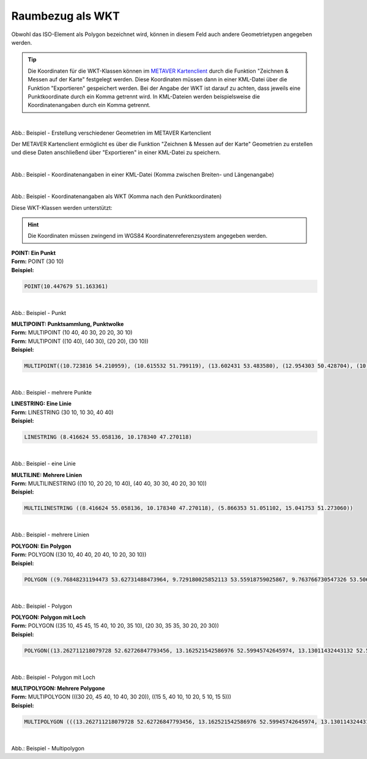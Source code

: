 
=================
Raumbezug als WKT
=================

Obwohl das ISO-Element als Polygon bezeichnet wird, können in diesem Feld auch andere Geometrietypen angegeben werden.

.. tip:: Die Koordinaten für die WKT-Klassen können im `METAVER Kartenclient <https://www.metaver.de/kartendienste;jsessionid=4E59B98F4D03F8E421F336E4426B30EE?>`_ durch die Funktion "Zeichnen & Messen auf der Karte" festgelegt werden. Diese Koordinaten müssen dann in einer KML-Datei über die Funktion "Exportieren" gespeichert werden. Bei der Angabe der WKT ist darauf zu achten, dass jeweils eine Punktkoordinate durch ein Komma getrennt wird. In KML-Dateien werden beispielsweise die Koordinatenangaben durch ein Komma getrennt.


.. figure:: ../../../img/ige/erfassung/ige_metadaten/abschnitt-06_raumbezug/wkt/metaver_kartenclient.png
   :align: left
   :scale: 40
   :figwidth: 100%

Abb.: Beispiel - Erstellung verschiedener Geometrien im METAVER Kartenclient


Der METAVER Kartenclient ermöglicht es über die Funktion "Zeichnen & Messen auf der Karte" Geometrien zu erstellen und diese Daten anschließend über "Exportieren" in einer KML-Datei zu speichern. 


.. figure:: ../../../img/ige/erfassung/ige_metadaten/abschnitt-06_raumbezug/wkt/beispiel_kml-koordinaten.png
   :align: left
   :scale: 40
   :figwidth: 100%

Abb.: Beispiel - Koordinatenangaben in einer KML-Datei (Komma zwischen Breiten- und Längenangabe)


.. figure:: ../../../img/ige/erfassung/ige_metadaten/abschnitt-06_raumbezug/wkt/beispiel_wkt-koordinaten.png
   :align: left
   :scale: 40
   :figwidth: 100%

Abb.: Beispiel - Koordinatenangaben als WKT (Komma nach den Punktkoordinaten)


Diese WKT-Klassen werden unterstützt:

.. hint:: Die Koordinaten müssen zwingend im WGS84 Koordinatenreferenzsystem angegeben werden.

| **POINT: Ein Punkt**
| **Form:** POINT (30 10)
| **Beispiel:** 

.. code-block:: wkt

    POINT(10.447679 51.163361)

.. figure:: ../../../img/ige/erfassung/ige_metadaten/abschnitt-06_raumbezug/wkt/beispiel_deutschland-mitte.png
   :align: left
   :scale: 40
   :figwidth: 100%

Abb.: Beispiel - Punkt


| **MULTIPOINT: Punktsammlung, Punktwolke**
| **Form:** MULTIPOINT (10 40, 40 30, 20 20, 30 10)
| **Form:** MULTIPOINT ((10 40), (40 30), (20 20), (30 10))
| **Beispiel:** 

.. code-block:: wkt

    MULTIPOINT((10.723816 54.210959), (10.615532 51.799119), (13.602431 53.483580), (12.954303 50.428704), (10.619285 51.756461), (13.726662 51.364723), (8.558416 51.276331), (7.089624 49.729275), (10.743390 50.656641), (9.933008 50.498075), (7.013475 49.628655), (8.022308 47.864520), (10.984875 47.421406))

.. figure:: ../../../img/ige/erfassung/ige_metadaten/abschnitt-06_raumbezug/wkt/beispiel_erhebungen.png
   :align: left
   :scale: 40
   :figwidth: 100%

Abb.: Beispiel - mehrere Punkte


| **LINESTRING: Eine Linie**
| **Form:** LINESTRING (30 10, 10 30, 40 40)
| **Beispiel:** 

.. code-block:: wkt

    LINESTRING (8.416624 55.058136, 10.178340 47.270118)

.. figure:: ../../../img/ige/erfassung/ige_metadaten/abschnitt-06_raumbezug/wkt/beispiel_nord-sued.png
   :align: left
   :scale: 40
   :figwidth: 100%

Abb.: Beispiel - eine Linie


| **MULTILINE: Mehrere Linien**
| **Form:** MULTILINESTRING ((10 10, 20 20, 10 40), (40 40, 30 30, 40 20, 30 10))
| **Beispiel:** 

.. code-block:: wkt

    MULTILINESTRING ((8.416624 55.058136, 10.178340 47.270118), (5.866353 51.051102, 15.041753 51.273060))

.. figure:: ../../../img/ige/erfassung/ige_metadaten/abschnitt-06_raumbezug/wkt/beispiel_nosw.png
   :align: left
   :scale: 40
   :figwidth: 100%

Abb.: Beispiel - mehrere Linien


| **POLYGON: Ein Polygon**
| **Form:** POLYGON ((30 10, 40 40, 20 40, 10 20, 30 10))
| **Beispiel:** 

.. code-block:: wkt

    POLYGON ((9.76848231194473 53.62731488473964, 9.729180025852113 53.55918759025867, 9.763766730547326 53.506841285388305, 9.86050414318029 53.43365349122614, 9.898915732534602 53.45528103727245, 9.908875169492847 53.417806755702415, 9.952736330759507 53.42804244060015, 9.980932967549256 53.41648108905754, 10.049025342560434 53.45972386015899, 10.177694297121118 53.39732496866179, 10.235794469837101 53.395604386974156, 10.302624769714386 53.431538863341885, 10.323985849244314 53.44717082987836, 10.207711843756943 53.519802369578876, 10.153725448140118 53.539224038634394, 10.16125449533158 53.58259449179266, 10.199429598569251 53.585617754337434, 10.189414086505822 53.61329472988217, 10.219194716278878 53.63263890336556, 10.139760608250192 53.68026404333763, 10.181317921798907 53.71008219404299, 10.192079588653101 53.73037461427926, 10.166176722358289 53.7381846595856, 10.120286638210423 53.713690514399666, 10.083555536482535 53.72158345801073, 10.060917083051088 53.68249945483901, 9.999843062743075 53.68302488299549, 9.987561027680803 53.64761778000006, 9.919055692631382 53.65496282961273, 9.824850223581699 53.58500903039405, 9.76848231194473 53.62731488473964))

.. figure:: ../../../img/ige/erfassung/ige_metadaten/abschnitt-06_raumbezug/wkt/beispiel_hamburg.png
   :align: left
   :scale: 40
   :figwidth: 100%

Abb.: Beispiel - Polygon


| **POLYGON: Polygon mit Loch**
| **Form:** POLYGON ((35 10, 45 45, 15 40, 10 20, 35 10), (20 30, 35 35, 30 20, 20 30))
| **Beispiel:** 

.. code-block:: wkt

    POLYGON((13.262711218079728 52.62726847793456, 13.162521542586976 52.59945742645974, 13.13011432443132 52.55862856478465, 13.116109699269256 52.48199174332719, 13.08928050229366 52.419786908610384, 13.128513697413467 52.389687920944105, 13.249765887793735 52.40390960852503, 13.37194929447567 52.38923737379414, 13.421996129483714 52.37678517665537, 13.420741033031806 52.40745896155042, 13.463493192458294 52.42059591973194, 13.47775717113561 52.39661241175605, 13.607398322118035 52.37725145242951, 13.64670963039136 52.339786008241155, 13.734207286996162 52.40739727171418, 13.7619224022823 52.435021423581944, 13.640357653134213 52.47919063163668, 13.615395157555488 52.471472126801785, 13.631378682821731 52.493912317078504, 13.658492717062444 52.527634284633244, 13.502724708963948 52.60476038032315, 13.519332729905793 52.64534117379589, 13.474852835633628 52.67236587926016, 13.424024161942347 52.63722374088164, 13.31013545376788 52.62933041420148, 13.309276123950932 52.65847438628186, 13.283364644888238 52.66054969978964, 13.262711218079728 52.62726847793456), (14.421112206454138 53.327793769107686, 14.07494817114172 53.26439731767236, 14.22534831977575 53.421271650307744, 13.783539794461 53.5457065081342, 12.987058129250887 53.175772891128965, 12.058658114272585 53.35442441462955, 11.272872211310688 53.11504802997462, 12.232886476748146 52.85094359138942, 12.177886781243501 52.507734422323495, 12.319253488521012 52.476635332230906, 12.217966759784971 52.17403279434285, 12.6562830684176 52.00096321988182, 13.123945632452449 51.86450736664343, 13.17675414579197 51.69627927762437, 13.075375049133624 51.65145047203103, 13.24501751369082 51.38529018484582, 13.385680317556996 51.44060132489892, 13.717881911319058 51.37624508318883, 14.063056366234205 51.43744608021986, 14.14203448322662 51.53687600727267, 14.70920500002145 51.57109631627993, 14.58024156903505 51.825472526187774, 14.771709533405087 52.061348828315204, 14.578068546428172 52.279513790590926, 14.615523868453247 52.57430959504238, 14.13811113923625 52.822971359635055, 14.170590067849067 52.969815114400134, 14.350506838974171 53.046556296029884, 14.421112206454138 53.327793769107686))

.. figure:: ../../../img/ige/erfassung/ige_metadaten/abschnitt-06_raumbezug/wkt/beispiel_brandenburg.png
   :align: left
   :scale: 40
   :figwidth: 100%

Abb.: Beispiel - Polygon mit Loch


| **MULTIPOLYGON: Mehrere Polygone**
| **Form:** MULTIPOLYGON (((30 20, 45 40, 10 40, 30 20)), ((15 5, 40 10, 10 20, 5 10, 15 5)))
| **Beispiel:** 

.. code-block:: wkt

   MULTIPOLYGON (((13.262711218079728 52.62726847793456, 13.162521542586976 52.59945742645974, 13.13011432443132 52.55862856478465, 13.116109699269256 52.48199174332719, 13.08928050229366 52.419786908610384, 13.128513697413467 52.389687920944105, 13.249765887793735 52.40390960852503, 13.37194929447567 52.38923737379414, 13.421996129483714 52.37678517665537, 13.420741033031806 52.40745896155042, 13.463493192458294 52.42059591973194, 13.47775717113561 52.39661241175605, 13.607398322118035 52.37725145242951, 13.64670963039136 52.339786008241155, 13.734207286996162 52.40739727171418, 13.7619224022823 52.435021423581944, 13.640357653134213 52.47919063163668, 13.615395157555488 52.471472126801785, 13.631378682821731 52.493912317078504, 13.658492717062444 52.527634284633244, 13.502724708963948 52.60476038032315, 13.519332729905793 52.64534117379589, 13.474852835633628 52.67236587926016, 13.424024161942347 52.63722374088164, 13.31013545376788 52.62933041420148, 13.309276123950932 52.65847438628186, 13.283364644888238 52.66054969978964, 13.262711218079728 52.62726847793456), (9.76848231194473 53.62731488473964, 9.729180025852113 53.55918759025867, 9.763766730547326 53.506841285388305, 9.86050414318029 53.43365349122614, 9.898915732534602 53.45528103727245, 9.908875169492847 53.417806755702415, 9.952736330759507 53.42804244060015, 9.980932967549256 53.41648108905754, 10.049025342560434 53.45972386015899, 10.177694297121118 53.39732496866179, 10.235794469837101 53.395604386974156, 10.302624769714386 53.431538863341885, 10.323985849244314 53.44717082987836, 10.207711843756943 53.519802369578876, 10.153725448140118 53.539224038634394, 10.16125449533158 53.58259449179266, 10.199429598569251 53.585617754337434, 10.189414086505822 53.61329472988217, 10.219194716278878 53.63263890336556, 10.139760608250192 53.68026404333763, 10.181317921798907 53.71008219404299, 10.192079588653101 53.73037461427926, 10.166176722358289 53.7381846595856, 10.120286638210423 53.713690514399666, 10.083555536482535 53.72158345801073, 10.060917083051088 53.68249945483901, 9.999843062743075 53.68302488299549, 9.987561027680803 53.64761778000006, 9.919055692631382 53.65496282961273, 9.824850223581699 53.58500903039405, 9.76848231194473 53.62731488473964)), ((8.483382884893155 53.22622839006838, 8.530394185159368 53.187134648886556, 8.61735932860656 53.16780153019684, 8.67519248320242 53.084862827998755, 8.702203254917318 53.08040014880448, 8.707411682780888 53.05245748059396, 8.730095551202835 53.03437768617914, 8.766354301087224 53.05107671201362, 8.847346346452692 53.01834139958009, 8.863572629696817 53.03800565594344, 8.913138836798703 53.01198537970251, 8.98014583476982 53.04639335011625, 8.964440565185086 53.086811814839855, 8.988281538683733 53.09701648040512, 8.94934676145293 53.11627276970994, 8.981365525085156 53.125348647223774, 8.945533066491603 53.15291502139257, 8.91163974208961 53.132495006673736, 8.866414325519816 53.13245286024741, 8.829858955635713 53.163761324052416, 8.742483637149242 53.163982248290935, 8.729819405921038 53.17868727810008, 8.701486752751089 53.18390844857198, 8.66381641603016 53.175874909670576, 8.624655675802698 53.19615762387835, 8.594557641640431 53.1858591819731, 8.57751436287809 53.19222208748178, 8.605659433377983 53.20969601455165, 8.577898443312064 53.21715632782755, 8.553444096387912 53.208378483558086, 8.516111587921609 53.22674352283095, 8.483382884893155 53.22622839006838), (8.493678639659155 53.4737073190631, 8.51456782641956 53.47417175147477, 8.57205125434149 53.48761279379699, 8.604376754211868 53.485079892900806, 8.647232248021648 53.510523409328485, 8.645605509368401 53.55358201595778, 8.616217468267518 53.57653393234962, 8.655966311854968 53.605741232741785, 8.590655160587394 53.59458103918893, 8.485163051200615 53.60172861736184, 8.554491594599545 53.531367856812764, 8.505479835113642 53.493399961380995, 8.493678639659155 53.4737073190631)))

.. figure:: ../../../img/ige/erfassung/ige_metadaten/abschnitt-06_raumbezug/wkt/beispiel_stadtstaaten.png
   :align: left
   :scale: 40
   :figwidth: 100%

Abb.: Beispiel - Multipolygon